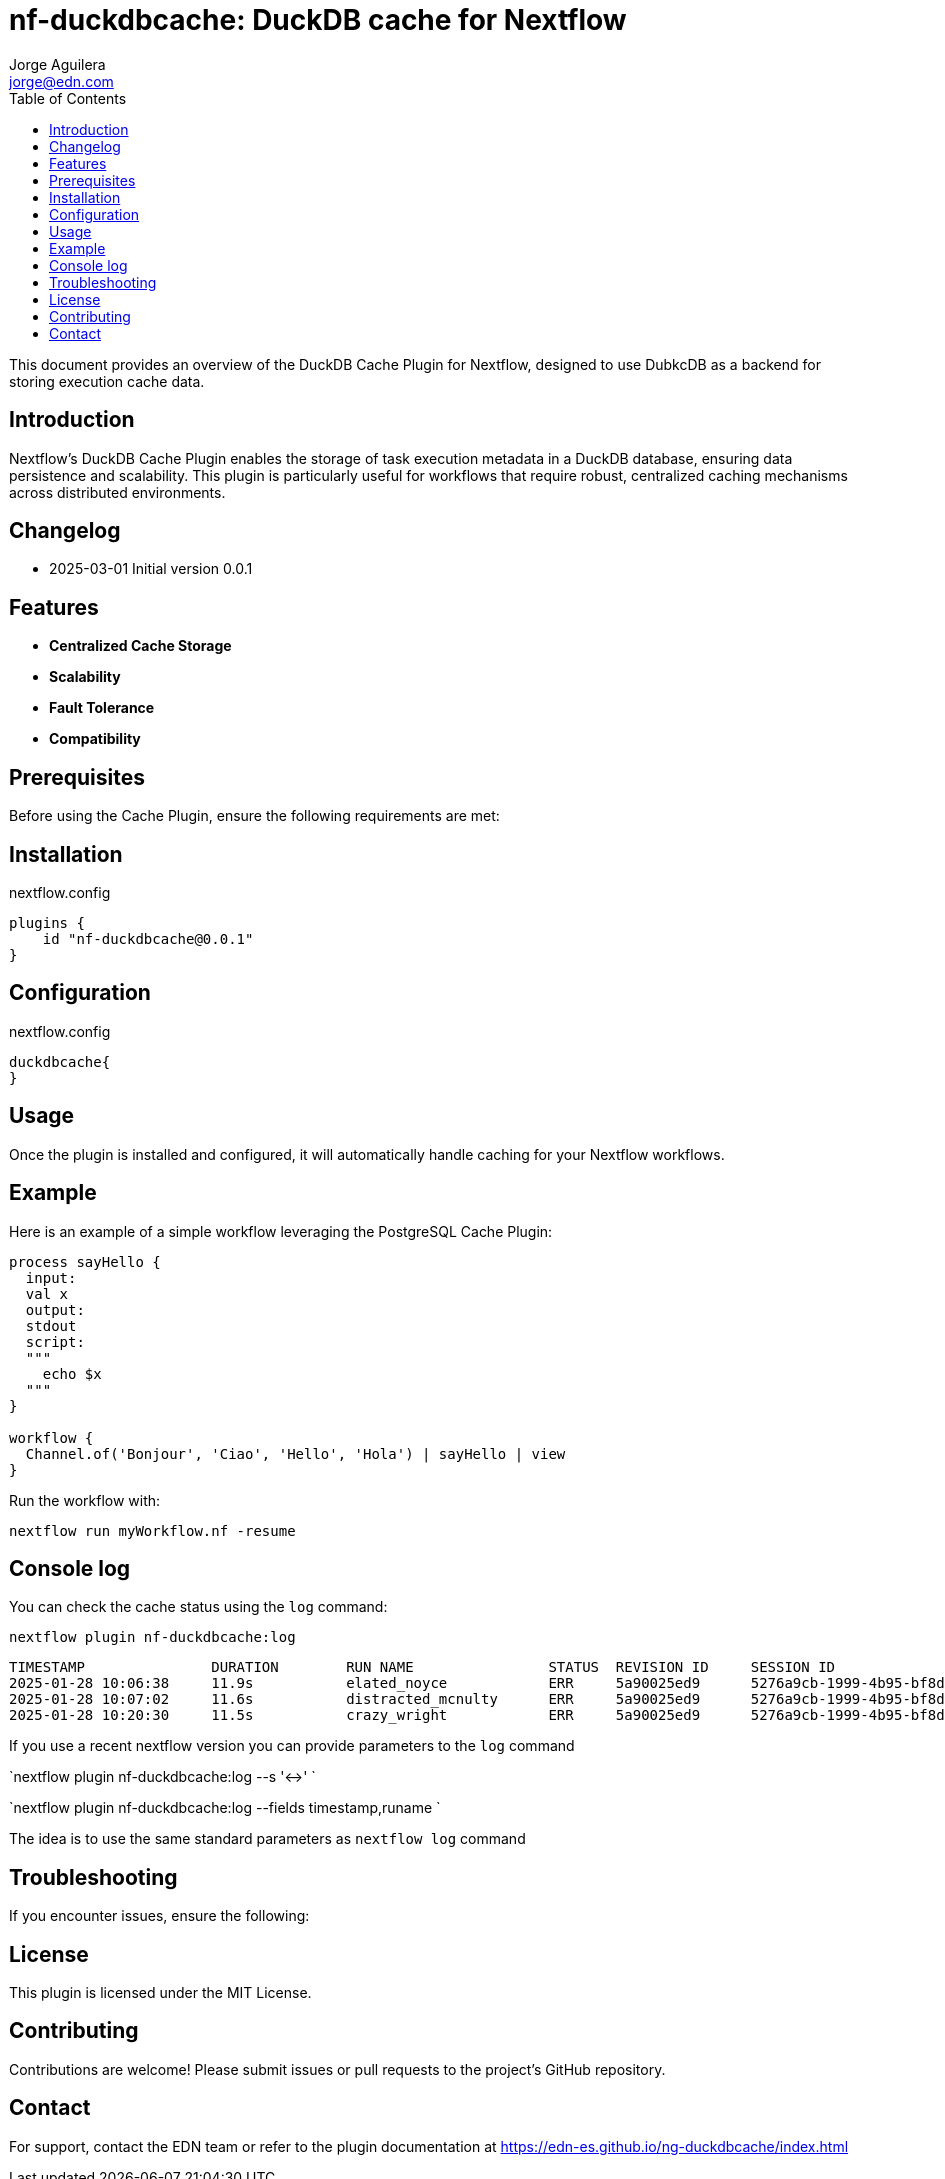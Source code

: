 = nf-duckdbcache: DuckDB cache for Nextflow
Jorge Aguilera <jorge@edn.com>
:toc: left
:imagesdir: images

This document provides an overview of the DuckDB Cache Plugin for Nextflow, designed to use DubkcDB as a backend for storing execution cache data.

== Introduction

Nextflow's DuckDB Cache Plugin enables the storage of task execution metadata in a DuckDB database, ensuring data persistence and scalability. This plugin is particularly useful for workflows that require robust, centralized caching mechanisms across distributed environments.

== Changelog

- 2025-03-01 Initial version 0.0.1

== Features

- **Centralized Cache Storage**
- **Scalability**
- **Fault Tolerance**
- **Compatibility**

== Prerequisites

Before using the Cache Plugin, ensure the following requirements are met:


== Installation


.nextflow.config
[source,groovy]
----
plugins {
    id "nf-duckdbcache@0.0.1"
}
----

== Configuration

.nextflow.config
[source,groovy]
----
duckdbcache{
}
----


== Usage

Once the plugin is installed and configured, it will automatically handle caching for your Nextflow workflows.

== Example

Here is an example of a simple workflow leveraging the PostgreSQL Cache Plugin:

[source,nextflow]
----
process sayHello {
  input:
  val x
  output:
  stdout
  script:
  """
    echo $x
  """
}

workflow {
  Channel.of('Bonjour', 'Ciao', 'Hello', 'Hola') | sayHello | view
}
----

Run the workflow with:

```
nextflow run myWorkflow.nf -resume
```

== Console log

You can check the cache status using the `log` command:

`nextflow plugin nf-duckdbcache:log`

```
TIMESTAMP               DURATION        RUN NAME                STATUS  REVISION ID     SESSION ID                              COMMAND
2025-01-28 10:06:38     11.9s           elated_noyce            ERR     5a90025ed9      5276a9cb-1999-4b95-bf8d-563a22373710    nextflow run main.nf -resume -c local.config
2025-01-28 10:07:02     11.6s           distracted_mcnulty      ERR     5a90025ed9      5276a9cb-1999-4b95-bf8d-563a22373710    nextflow run main.nf -resume -c local.config
2025-01-28 10:20:30     11.5s           crazy_wright            ERR     5a90025ed9      5276a9cb-1999-4b95-bf8d-563a22373710    nextflow run main.nf -resume -c local.config

```

If you use a recent nextflow version you can provide parameters to the `log` command

`nextflow plugin nf-duckdbcache:log --s '<->' `

`nextflow plugin nf-duckdbcache:log --fields timestamp,runame `

The idea is to use the same standard parameters as `nextflow log` command


== Troubleshooting

If you encounter issues, ensure the following:



== License

This plugin is licensed under the MIT License.

== Contributing

Contributions are welcome! Please submit issues or pull requests to the project's GitHub repository.

== Contact

For support, contact the EDN team or refer to the plugin documentation at
https://edn-es.github.io/ng-duckdbcache/index.html
